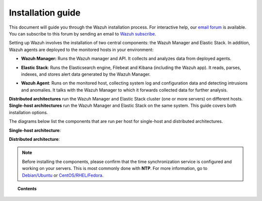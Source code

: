.. Copyright (C) 2019 Wazuh, Inc.

.. _installation_guide:

Installation guide
==================

.. meta::
  :description: Read this guide to know how to install Wazuh and the Elasticsearch integration.

This document will guide you through the Wazuh installation process. For interactive help, our `email forum <https://groups.google.com/d/forum/wazuh>`_ is available. You can subscribe to this forum by sending an email to `Wazuh subscribe <mailto:wazuh%2Bsubscribe@googlegroups.com>`_.

Setting up Wazuh involves the installation of two central components: the Wazuh Manager and Elastic Stack. In addition, Wazuh agents are deployed to the monitored hosts in your environment:

- **Wazuh Manager:** Runs the Wazuh manager and API. It collects and analyzes data from deployed agents.

+ **Elastic Stack**: Runs the Elasticsearch engine, Filebeat and Kibana (including the Wazuh app). It reads, parses, indexes, and stores alert data generated by the Wazuh Manager.

- **Wazuh Agent**: Runs on the monitored host, collecting system log and configuration data and detecting intrusions and anomalies. It talks with the Wazuh Manager to which it forwards collected data for further analysis.

**Distributed architectures** run the Wazuh Manager and Elastic Stack cluster (one or more servers) on different hosts. **Single-host architectures** run the Wazuh Manager and Elastic Stack on the same system. This guide covers both installation options.

The diagrams below list the components that are run per host for single-host and distributed architectures.

**Single-host architecture**:

.. thumbnail:: ../images/installation/installing_wazuh_singlehost.png
    :title: Installing Wazuh Manager - single server architecture
    :align: center
    :width: 100%

**Distributed architecture**:

.. thumbnail:: ../images/installation/installing_wazuh_distributed.png
    :title: Installing Wazuh Manager - distributed architecture
    :align: center
    :width: 100%

.. note::
  Before installing the components, please confirm that the time synchronization service is configured and working on your servers. This is most commonly done with **NTP**.  For more information, go to `Debian/Ubuntu <https://help.ubuntu.com/lts/serverguide/NTP.html>`_ or `CentOS/RHEL/Fedora <http://www.tecmint.com/install-ntp-server-in-centos/>`_.

.. topic:: Contents

    .. toctree::
        :maxdepth: 3

        installing-wazuh-manager/index
        installing-elastic-stack/index
        installing-wazuh-agent/index
        upgrading/index
        upgrading-elastic-stack/index
        virtual-machine
        packages-list/index
        compatibility_matrix/index
